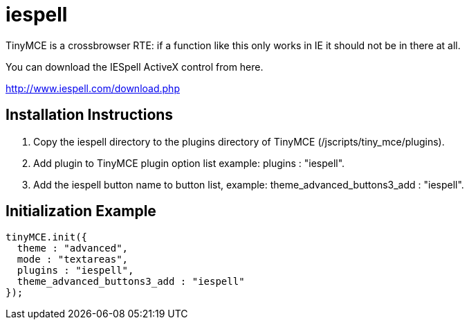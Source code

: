 :rootDir: ./../../
:partialsDir: {rootDir}partials/
= iespell

TinyMCE is a crossbrowser RTE: if a function like this only works in IE it should not be in there at all.

You can download the IESpell ActiveX control from here.

http://www.iespell.com/download.php[http://www.iespell.com/download.php]

[[installation-instructions]]
== Installation Instructions
anchor:installationinstructions[historical anchor]

. Copy the iespell directory to the plugins directory of TinyMCE (/jscripts/tiny_mce/plugins).
. Add plugin to TinyMCE plugin option list example: plugins : "iespell".
. Add the iespell button name to button list, example: theme_advanced_buttons3_add : "iespell".

[[initialization-example]]
== Initialization Example
anchor:initializationexample[historical anchor]

[source,js]
----
tinyMCE.init({
  theme : "advanced",
  mode : "textareas",
  plugins : "iespell",
  theme_advanced_buttons3_add : "iespell"
});
----
